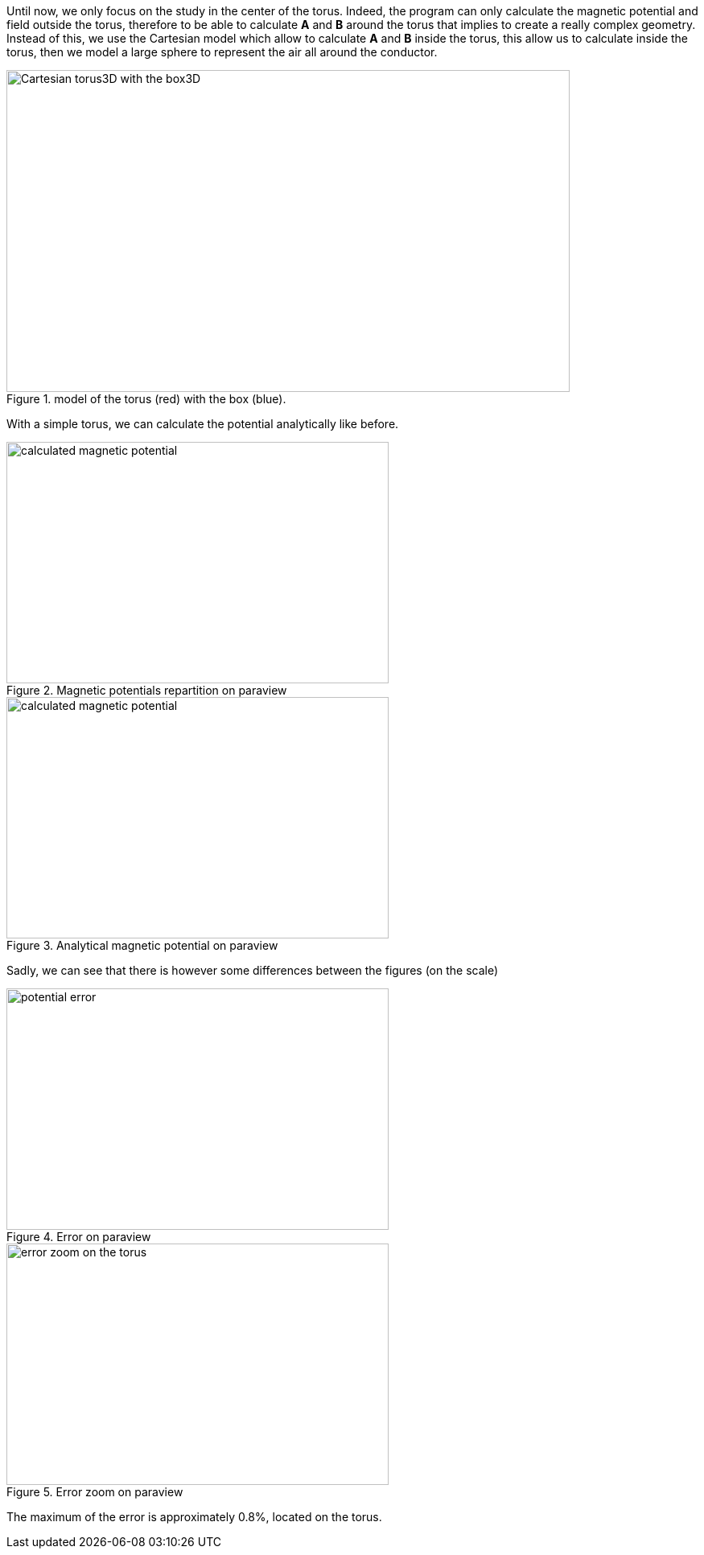 Until now, we only focus on the study in the center of the torus.
Indeed, the program can only calculate the magnetic potential and field outside the torus,
therefore to be able to calculate *A* and *B* around the torus that implies to create a really complex geometry.
Instead of this, we use the Cartesian model which allow to calculate *A* and *B* inside the torus,
this allow us to calculate inside the torus, then we model a large sphere to represent the air all around the conductor.

.model of the torus (red) with the box (blue).
image::/images/learning/magnetostatic/Cartesian_model.png[Cartesian torus3D with the box3D,700,400,align="center"]

With a simple torus, we can calculate the potential analytically like before.

.Magnetic potentials repartition on paraview
image::/images/learning/magnetostatic/Cartesian_potential.png[calculated magnetic potential,475,300,float="left"]

.Analytical magnetic potential on paraview
image::/images/learning/magnetostatic/Cartesian_potential_ana.png[calculated magnetic potential,475,300,float="right"]

Sadly, we can see that there is however some differences between the figures (on the scale)

.Error on paraview
image::/images/learning/magnetostatic/Cartesian_potential_error.png[potential error,475,300,float="left"]

.Error zoom on paraview
image::/images/learning/magnetostatic/Cartesian_potential_error_zoom.png[error zoom on the torus,475,300,float="right"]

The maximum of the error is approximately 0.8%, located on the torus.
